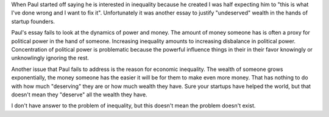 .. url: http://paulgraham.com/ineq.html
.. title: Economic Inequality
.. date: Sunday 03 January 2016 12:47:25 AM IST
.. tags: webnotes

When Paul started off saying he is interested in inequality because he created
I was half expecting him to "this is what I've done wrong and I want to fix
it". Unfortunately it was another essay to justify "undeserved" wealth in the
hands of startup founders.

Paul's essay fails to look at the dynamics of power and money. The amount of
money someone has is often a proxy for political power in the hand of someone.
Increasing inequality amounts to increasing disbalance in political power.
Concentration of political power is problematic because the powerful influence
things in their in their favor knowingly or unknowlingly ignoring the rest.

Another issue that Paul fails to address is the reason for economic inequality.
The wealth of someone grows exponentially, the money someone has the easier it
will be for them to make even more money. That has nothing to do with how much
"deserving" they are or how much wealth they have. Sure your startups have
helped the world, but that doesn't mean they "deserve" all the wealth they
have.

I don't have answer to the problem of inequality, but this doesn't mean the
problem doesn't exist.
